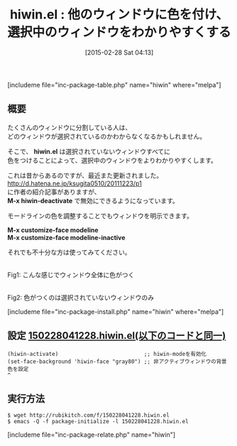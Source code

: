 #+BLOG: rubikitch
#+POSTID: 727
#+BLOG: rubikitch
#+DATE: [2015-02-28 Sat 04:13]
#+PERMALINK: hiwin
#+OPTIONS: toc:nil num:nil todo:nil pri:nil tags:nil ^:nil \n:t -:nil
#+ISPAGE: nil
#+DESCRIPTION:
# (progn (erase-buffer)(find-file-hook--org2blog/wp-mode))
#+BLOG: rubikitch
#+CATEGORY: テキスト色付け
#+EL_PKG_NAME: hiwin
#+TAGS: 
#+EL_TITLE0: 他のウィンドウに色を付け、選択中のウィンドウをわかりやすくする
#+EL_URL: http://d.hatena.ne.jp/ksugita0510/20111223/p1
#+begin: org2blog
#+TITLE: hiwin.el : 他のウィンドウに色を付け、選択中のウィンドウをわかりやすくする
[includeme file="inc-package-table.php" name="hiwin" where="melpa"]

#+end:
** 概要
たくさんのウィンドウに分割している人は、
どのウィンドウが選択されているのかわからなくなるかもしれません。

そこで、 *hiwin.el* は選択されていないウィンドウすべてに
色をつけることによって、選択中のウィンドウをよりわかりやすくします。

これは昔からあるのですが、最近また更新されました。
http://d.hatena.ne.jp/ksugita0510/20111223/p1
に作者の紹介記事がありますが、
*M-x hiwin-deactivate* で無効にできるようになっています。

モードラインの色を調整することでもウィンドウを明示できます。

*M-x customize-face modeline*
*M-x customize-face modeline-inactive*

それでも不十分な方は使ってみてください。


# (progn (forward-line 1)(shell-command "screenshot-time.rb org_template" t))
[[file:/r/sync/screenshots/20150228041339.png]]
Fig1: こんな感じでウィンドウ全体に色がつく

[[file:/r/sync/screenshots/20150228042501.png]]
Fig2: 色がつくのは選択されていないウィンドウのみ


[includeme file="inc-package-install.php" name="hiwin" where="melpa"]
** 設定 [[http://rubikitch.com/f/150228041228.hiwin.el][150228041228.hiwin.el(以下のコードと同一)]]
#+BEGIN: include :file "/r/sync/junk/150228/150228041228.hiwin.el"
#+BEGIN_SRC fundamental
(hiwin-activate)                           ;; hiwin-modeを有効化
(set-face-background 'hiwin-face "gray80") ;; 非アクティブウィンドウの背景色を設定
^
#+END_SRC

#+END:

** 実行方法
#+BEGIN_EXAMPLE
$ wget http://rubikitch.com/f/150228041228.hiwin.el
$ emacs -Q -f package-initialize -l 150228041228.hiwin.el
#+END_EXAMPLE

# /r/sync/screenshots/20150228041339.png http://rubikitch.com/wp-content/uploads/2015/02/wpid-20150228041339.png
# /r/sync/screenshots/20150228042501.png http://rubikitch.com/wp-content/uploads/2015/02/wpid-20150228042501.png
[includeme file="inc-package-relate.php" name="hiwin"]
